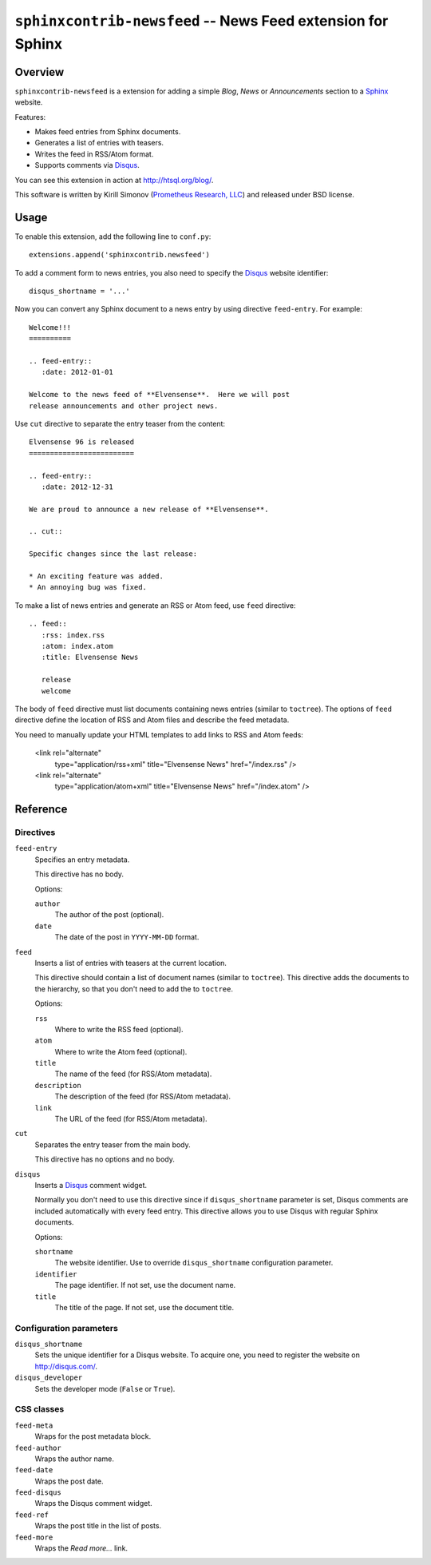****************************************************************
  ``sphinxcontrib-newsfeed`` -- News Feed extension for Sphinx
****************************************************************

Overview
========

``sphinxcontrib-newsfeed`` is a extension for adding a simple *Blog*,
*News* or *Announcements*  section to a Sphinx_ website.

Features:

* Makes feed entries from Sphinx documents.
* Generates a list of entries with teasers.
* Writes the feed in RSS/Atom format.
* Supports comments via Disqus_.

You can see this extension in action at http://htsql.org/blog/.

This software is written by Kirill Simonov (`Prometheus Research, LLC`_)
and released under BSD license.


Usage
=====

To enable this extension, add the following line to ``conf.py``::

    extensions.append('sphinxcontrib.newsfeed')

To add a comment form to news entries, you also need to specify the
Disqus_ website identifier::

    disqus_shortname = '...'

Now you can convert any Sphinx document to a news entry by using
directive ``feed-entry``.  For example::

    Welcome!!!
    ==========

    .. feed-entry::
       :date: 2012-01-01

    Welcome to the news feed of **Elvensense**.  Here we will post
    release announcements and other project news.

Use ``cut`` directive to separate the entry teaser from the content::

    Elvensense 96 is released
    =========================

    .. feed-entry::
       :date: 2012-12-31

    We are proud to announce a new release of **Elvensense**.

    .. cut::

    Specific changes since the last release:

    * An exciting feature was added.
    * An annoying bug was fixed.


To make a list of news entries and generate an RSS or Atom feed, use
``feed`` directive::

    .. feed::
       :rss: index.rss
       :atom: index.atom
       :title: Elvensense News

       release
       welcome

The body of ``feed`` directive must list documents containing news
entries (similar to ``toctree``).  The options of ``feed`` directive
define the location of RSS and Atom files and describe the feed
metadata.

You need to manually update your HTML templates to add links to RSS and
Atom feeds:

      <link rel="alternate"
            type="application/rss+xml"
            title="Elvensense News"
            href="/index.rss" />
      <link rel="alternate"
            type="application/atom+xml"
            title="Elvensense News"
            href="/index.atom" />


Reference
=========

Directives
----------

``feed-entry``
    Specifies an entry metadata.

    This directive has no body.

    Options:

    ``author``
        The author of the post (optional).
    ``date``
        The date of the post in ``YYYY-MM-DD`` format.

``feed``
    Inserts a list of entries with teasers at the current location.

    This directive should contain a list of document names (similar to
    ``toctree``).  This directive adds the documents to the hierarchy,
    so that you don't need to add the to ``toctree``.

    Options:

    ``rss``
        Where to write the RSS feed (optional).
    ``atom``
        Where to write the Atom feed (optional).
    ``title``
        The name of the feed (for RSS/Atom metadata).
    ``description``
        The description of the feed (for RSS/Atom metadata).
    ``link``
        The URL of the feed (for RSS/Atom metadata).

``cut``
    Separates the entry teaser from the main body.

    This directive has no options and no body.

``disqus``
    Inserts a Disqus_ comment widget.

    Normally you don't need to use this directive since if
    ``disqus_shortname`` parameter is set, Disqus comments are included
    automatically with every feed entry.  This directive allows you to
    use Disqus with regular Sphinx documents.

    Options:

    ``shortname``
        The website identifier.  Use to override ``disqus_shortname``
        configuration parameter.
    ``identifier``
        The page identifier.  If not set, use the document name.
    ``title``
        The title of the page.  If not set, use the document title.

Configuration parameters
------------------------

``disqus_shortname``
    Sets the unique identifier for a Disqus website.  To acquire one, you
    need to register the website on http://disqus.com/.

``disqus_developer``
    Sets the developer mode (``False`` or ``True``).

CSS classes
-----------

``feed-meta``
    Wraps for the post metadata block.

``feed-author``
    Wraps the author name.

``feed-date``
    Wraps the post date.

``feed-disqus``
    Wraps the Disqus comment widget.

``feed-ref``
    Wraps the post title in the list of posts.

``feed-more``
    Wraps the *Read more...* link.


.. _Sphinx: http://sphinx-doc.org/
.. _Disqus: http://disqus.org/
.. _Prometheus Research, LLC: http://prometheusresearch.com/


.. vim: set spell spelllang=en textwidth=72:
